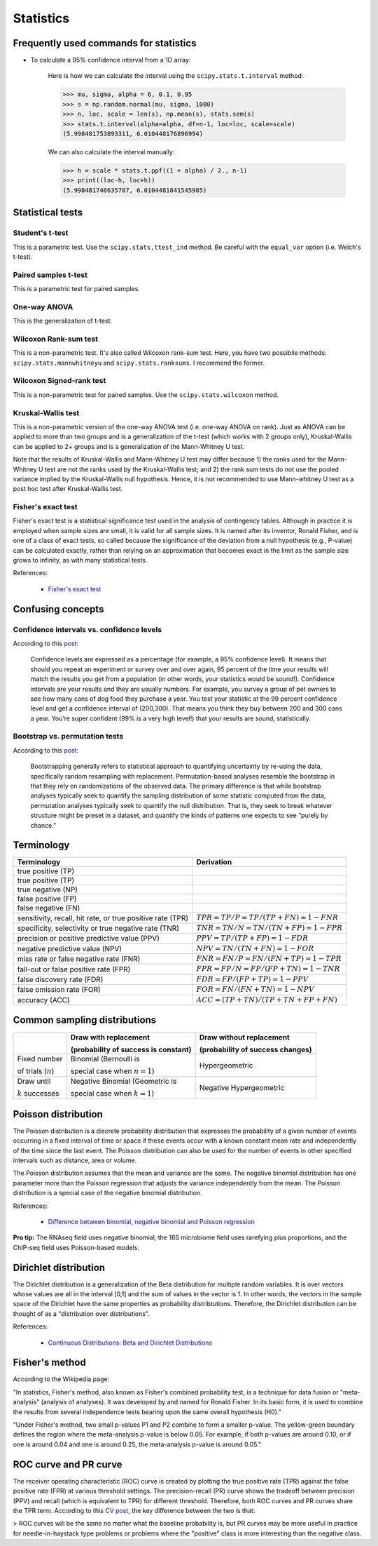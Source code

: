 Statistics
**********

Frequently used commands for statistics
=======================================

* To calculate a 95% confidence interval from a 1D array:

    Here is how we can calculate the interval using the ``scipy.stats.t.interval`` method:

    .. code:: python3

        >>> mu, sigma, alpha = 6, 0.1, 0.95
        >>> s = np.random.normal(mu, sigma, 1000)
        >>> n, loc, scale = len(s), np.mean(s), stats.sem(s)
        >>> stats.t.interval(alpha=alpha, df=n-1, loc=loc, scale=scale)
        (5.998481753893311, 6.010448176896994)

    We can also calculate the interval manually:

    .. code:: python3

        >>> h = scale * stats.t.ppf((1 + alpha) / 2., n-1)
        >>> print((loc-h, loc+h))
        (5.998481746635707, 6.0104481841545985)

Statistical tests
=================

Student's t-test
----------------

This is a parametric test. Use the ``scipy.stats.ttest_ind`` method. Be careful with the ``equal_var`` option (i.e. Welch's t-test).

Paired samples t-test
---------------------

This is a parametric test for paired samples.

One-way ANOVA
-------------

This is the generalization of t-test.

Wilcoxon Rank-sum test
----------------------

This is a non-parametric test. It's also called Wilcoxon rank-sum test. Here, you have two possibile methods: ``scipy.stats.mannwhitneyu`` and ``scipy.stats.ranksums``. I recommend the former.

Wilcoxon Signed-rank test
-------------------------

This is a non-parametric test for paired samples. Use the ``scipy.stats.wilcoxon`` method.

Kruskal-Wallis test
-------------------

This is a non-parametric version of the one-way ANOVA test (i.e. one-way ANOVA on rank). Just as ANOVA can be applied to more than two groups and is a generalization of the t-test (which works with 2 groups only), Kruskal-Wallis can be applied to 2+ groups and is a generalization of the Mann-Whitney U test.

Note that the results of Kruskal-Wallis and Mann-Whitney U test may differ because 1) the ranks used for the Mann-Whitney U test are not the ranks used by the Kruskal-Wallis test; and 2) the rank sum tests do not use the pooled variance implied by the Kruskal-Wallis null hypothesis. Hence, it is not recommended to use Mann-whitney U test as a post hoc test after Kruskal-Wallis test.

Fisher's exact test
-------------------

Fisher's exact test is a statistical significance test used in the analysis of contingency tables. Although in practice it is employed when sample sizes are small, it is valid for all sample sizes. It is named after its inventor, Ronald Fisher, and is one of a class of exact tests, so called because the significance of the deviation from a null hypothesis (e.g., P-value) can be calculated exactly, rather than relying on an approximation that becomes exact in the limit as the sample size grows to infinity, as with many statistical tests.

References:

  - `Fisher's exact test <https://en.wikipedia.org/wiki/Fisher%27s_exact_test>`__

Confusing concepts
==================

Confidence intervals vs. confidence levels
------------------------------------------

According to this `post <https://www.statisticshowto.com/probability-and-statistics/confidence-interval/>`__:

    Confidence levels are expressed as a percentage (for example, a 95% confidence level). It means that should you repeat an experiment or survey over and over again, 95 percent of the time your results will match the results you get from a population (in other words, your statistics would be sound!). Confidence intervals are your results and they are usually numbers. For example, you survey a group of pet owners to see how many cans of dog food they purchase a year. You test your statistic at the 99 percent confidence level and get a confidence interval of (200,300). That means you think they buy between 200 and 300 cans a year. You’re super confident (99% is a very high level!) that your results are sound, statistically.

Bootstrap vs. permutation tests
-------------------------------

According to this `post <http://pillowlab.princeton.edu/teaching/mathtools16/slides/lec21_Bootstrap.pdf>`__:

    Bootstrapping generally refers to statistical approach to quantifying uncertainty by re-using the data, specifically random resampling with replacement. Permutation-based analyses resemble the bootstrap in that they rely on randomizations of the observed data. The primary difference is that while bootstrap analyses typically seek to quantify the sampling distribution of some statistic computed from the data, permutation analyses typically seek to quantify the null distribution. That is, they seek to break whatever structure might be preset in a dataset, and quantify the kinds of patterns one expects to see “purely by chance.”

Terminology
===========

+------------------------------------------------------------+-------------------------------------------------+
| Terminology                                                | Derivation                                      |
+============================================================+=================================================+
| true positive (TP)                                         |                                                 |
+------------------------------------------------------------+-------------------------------------------------+
| true positive (TP)                                         |                                                 |
+------------------------------------------------------------+-------------------------------------------------+
| true negative (NP)                                         |                                                 |
+------------------------------------------------------------+-------------------------------------------------+
| false positive (FP)                                        |                                                 |
+------------------------------------------------------------+-------------------------------------------------+
| false negative (FN)                                        |                                                 |
+------------------------------------------------------------+-------------------------------------------------+
| sensitivity, recall, hit rate, or true positive rate (TPR) | :math:`TPR = TP / P = TP / (TP + FN) = 1 - FNR` |
+------------------------------------------------------------+-------------------------------------------------+
| specificity, selectivity or true negative rate (TNR)       | :math:`TNR = TN / N = TN / (TN + FP) = 1 - FPR` |
+------------------------------------------------------------+-------------------------------------------------+
| precision or positive predictive value (PPV)               | :math:`PPV = TP / (TP + FP) = 1 - FDR`          |
+------------------------------------------------------------+-------------------------------------------------+
| negative predictive value (NPV)                            | :math:`NPV = TN / (TN + FN) = 1 - FOR`          |
+------------------------------------------------------------+-------------------------------------------------+
| miss rate or false negative rate (FNR)                     | :math:`FNR = FN / P = FN / (FN + TP) = 1 - TPR` |
+------------------------------------------------------------+-------------------------------------------------+
| fall-out or false positive rate (FPR)                      | :math:`FPR = FP / N = FP / (FP + TN) = 1 - TNR` |
+------------------------------------------------------------+-------------------------------------------------+
| false discovery rate (FDR)                                 | :math:`FDR = FP / (FP + TP) = 1 - PPV`          |
+------------------------------------------------------------+-------------------------------------------------+
| false omission rate (FOR)                                  | :math:`FOR = FN / (FN + TN) = 1 - NPV`          |
+------------------------------------------------------------+-------------------------------------------------+
| accuracy (ACC)                                             | :math:`ACC = (TP + TN)/(TP + TN + FP + FN)`     |
+------------------------------------------------------------+-------------------------------------------------+

Common sampling distributions
=============================

+-----------------------+--------------------------------------+----------------------------------+
|                       | Draw with replacement                | Draw without replacement         |
|                       |                                      |                                  |
|                       | (probability of success is constant) | (probability of success changes) |
+=======================+======================================+==================================+
| Fixed number          | Binomial (Bernoulli is               | Hypergeometric                   |
|                       |                                      |                                  |
| of trials (:math:`n`) | special case when :math:`n=1`)       |                                  |
+-----------------------+--------------------------------------+----------------------------------+
| Draw until            | Negative Binomial (Geometric is      | Negative Hypergeometric          |
|                       |                                      |                                  |
| :math:`k` successes   | special case when :math:`k=1`)       |                                  |
+-----------------------+--------------------------------------+----------------------------------+

Poisson distribution
====================

The Poisson distribution is a discrete probability distribution that expresses the probability of a given number of events occurring in a fixed interval of time or space if these events occur with a known constant mean rate and independently of the time since the last event. The Poisson distribution can also be used for the number of events in other specified intervals such as distance, area or volume.

The Poisson distribution assumes that the mean and variance are the same. The negative binomial distribution has one parameter more than the Poisson regression that adjusts the variance independently from the mean. The Poisson distribution is a special case of the negative binomial distribution.

References:

  - `Difference between binomial, negative binomial and Poisson regression <https://stats.stackexchange.com/questions/60643/difference-between-binomial-negative-binomial-and-poisson-regression>`__

**Pro tip:** The RNAseq field uses negative binomial, the 16S microbiome field uses rarefying plus proportions, and the ChIP-seq field uses Poisson-based models.

Dirichlet distribution
======================

The Dirichlet distribution is a generalization of the Beta distribution for multiple random variables. It is over vectors whose values are all in the interval [0,1] and the sum of values in the vector is 1. In other words, the vectors in the sample space of the Dirichlet have the same properties as probability distribtutions. Therefore, the Dirichlet distribution can be thought of as a "distribution over distributions".

References:

  - `Continuous Distributions: Beta and Dirichlet Distributions <https://www.youtube.com/watch?v=CEVELIz4WXM>`__

Fisher's method
===============

According to the Wikipedia page:

"In statistics, Fisher's method, also known as Fisher's combined probability test, is a technique for data fusion or "meta-analysis" (analysis of analyses). It was developed by and named for Ronald Fisher. In its basic form, it is used to combine the results from several independence tests bearing upon the same overall hypothesis (H0)."

"Under Fisher's method, two small p-values P1 and P2 combine to form a smaller p-value. The yellow-green boundary defines the region where the meta-analysis p-value is below 0.05. For example, if both p-values are around 0.10, or if one is around 0.04 and one is around 0.25, the meta-analysis p-value is around 0.05."

ROC curve and PR curve
======================

The receiver operating characteristic (ROC) curve is created by plotting the true positive rate (TPR) against the false positive rate (FPR) at various threshold settings. The precision-recall (PR) curve shows the tradeoff between precision (PPV) and recall (which is equivalent to TPR) for different threshold. Therefore, both ROC curves and PR curves share the TPR term. According to this `CV post <https://stats.stackexchange.com/questions/7207/roc-vs-precision-and-recall-curves>`__, the key difference between the two is that:

> ROC curves will be the same no matter what the baseline probability is, but PR curves may be more useful in practice for needle-in-haystack type problems or problems where the "positive" class is more interesting than the negative class.
